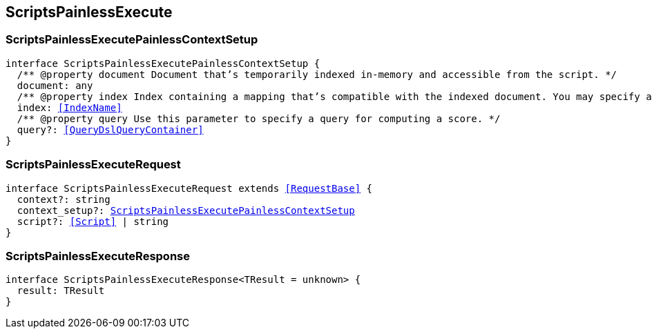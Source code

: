 [[reference-shared-types--global-scripts-painless-execute]]

== ScriptsPainlessExecute

////////
===========================================================================================================================
||                                                                                                                       ||
||                                                                                                                       ||
||                                                                                                                       ||
||        ██████╗ ███████╗ █████╗ ██████╗ ███╗   ███╗███████╗                                                            ||
||        ██╔══██╗██╔════╝██╔══██╗██╔══██╗████╗ ████║██╔════╝                                                            ||
||        ██████╔╝█████╗  ███████║██║  ██║██╔████╔██║█████╗                                                              ||
||        ██╔══██╗██╔══╝  ██╔══██║██║  ██║██║╚██╔╝██║██╔══╝                                                              ||
||        ██║  ██║███████╗██║  ██║██████╔╝██║ ╚═╝ ██║███████╗                                                            ||
||        ╚═╝  ╚═╝╚══════╝╚═╝  ╚═╝╚═════╝ ╚═╝     ╚═╝╚══════╝                                                            ||
||                                                                                                                       ||
||                                                                                                                       ||
||    This file is autogenerated, DO NOT send pull requests that changes this file directly.                             ||
||    You should update the script that does the generation, which can be found in:                                      ||
||    https://github.com/elastic/elastic-client-generator-js                                                             ||
||                                                                                                                       ||
||    You can run the script with the following command:                                                                 ||
||       npm run elasticsearch -- --version <version>                                                                    ||
||                                                                                                                       ||
||                                                                                                                       ||
||                                                                                                                       ||
===========================================================================================================================
////////
++++
<style>
.lang-ts a.xref {
  text-decoration: underline !important;
}
</style>
++++



[discrete]
[[ScriptsPainlessExecutePainlessContextSetup]]
=== ScriptsPainlessExecutePainlessContextSetup

[source,ts,subs=+macros]
----
interface ScriptsPainlessExecutePainlessContextSetup {
  pass:[/**] @property document Document that’s temporarily indexed in-memory and accessible from the script. */
  document: any
  pass:[/**] @property index Index containing a mapping that’s compatible with the indexed document. You may specify a remote index by prefixing the index with the remote cluster alias. */
  index: <<IndexName>>
  pass:[/**] @property query Use this parameter to specify a query for computing a score. */
  query?: <<QueryDslQueryContainer>>
}
----

[discrete]
[[ScriptsPainlessExecuteRequest]]
=== ScriptsPainlessExecuteRequest

[source,ts,subs=+macros]
----
interface ScriptsPainlessExecuteRequest extends <<RequestBase>> {
  context?: string
  context_setup?: <<ScriptsPainlessExecutePainlessContextSetup>>
  script?: <<Script>> | string
}
----

[discrete]
[[ScriptsPainlessExecuteResponse]]
=== ScriptsPainlessExecuteResponse

[source,ts,subs=+macros]
----
interface ScriptsPainlessExecuteResponse<TResult = unknown> {
  result: TResult
}
----

